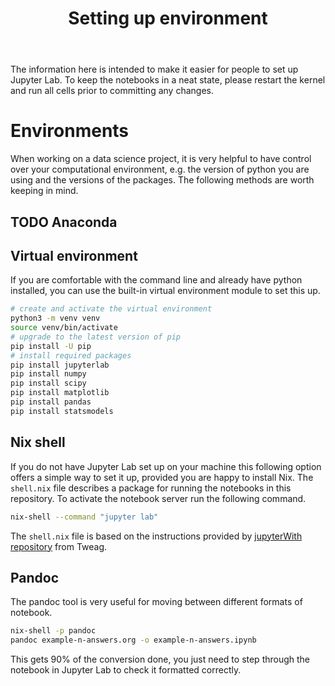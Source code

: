 #+title: Setting up environment

The information here is intended to make it easier for people to set up Jupyter
Lab. To keep the notebooks in a neat state, please restart the kernel and run
all cells prior to committing any changes.

* Environments

When working on a data science project, it is very helpful to have control over
your computational environment, e.g. the version of python you are using and the
versions of the packages. The following methods are worth keeping in mind.

** TODO Anaconda

** Virtual environment

If you are comfortable with the command line and already have python installed,
you can use the built-in virtual environment module to set this up.

#+begin_src sh
  # create and activate the virtual environment
  python3 -m venv venv
  source venv/bin/activate
  # upgrade to the latest version of pip
  pip install -U pip
  # install required packages
  pip install jupyterlab
  pip install numpy
  pip install scipy
  pip install matplotlib
  pip install pandas
  pip install statsmodels
#+end_src

** Nix shell

If you do not have Jupyter Lab set up on your machine this following option
offers a simple way to set it up, provided you are happy to install Nix. The
=shell.nix= file describes a package for running the notebooks in this
repository. To activate the notebook server run the following command.

#+begin_src sh
nix-shell --command "jupyter lab"
#+end_src

The =shell.nix= file is based on the instructions provided by [[https://github.com/tweag/jupyterWith#jupyterwith][jupyterWith
repository]] from Tweag.

** Pandoc

The pandoc tool is very useful for moving between different formats of notebook.

#+begin_src sh
  nix-shell -p pandoc
  pandoc example-n-answers.org -o example-n-answers.ipynb
#+end_src

This gets 90% of the conversion done, you just need to step through the notebook
in Jupyter Lab to check it formatted correctly.
